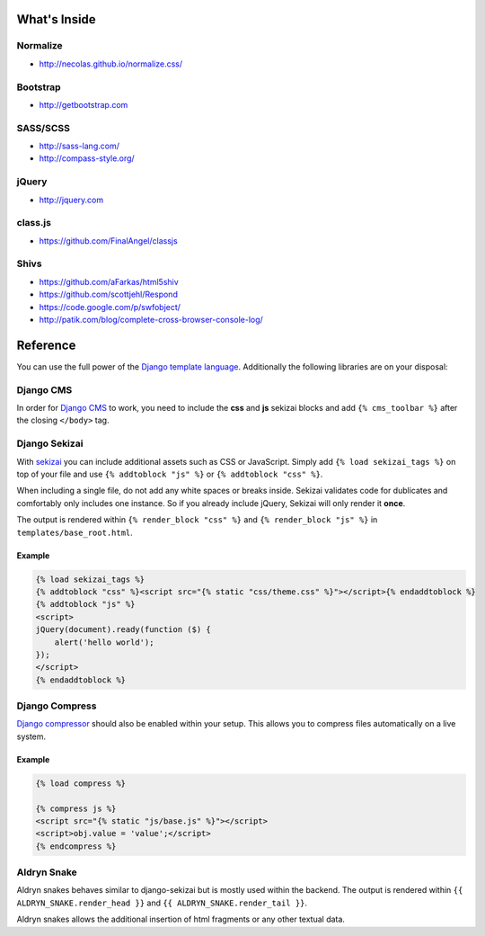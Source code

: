 What's Inside
=============


Normalize
---------

* http://necolas.github.io/normalize.css/


Bootstrap
---------

* http://getbootstrap.com


SASS/SCSS
---------

* http://sass-lang.com/
* http://compass-style.org/


jQuery
------

* http://jquery.com


class.js
--------

* https://github.com/FinalAngel/classjs


Shivs
-----

* https://github.com/aFarkas/html5shiv
* https://github.com/scottjehl/Respond
* https://code.google.com/p/swfobject/
* http://patik.com/blog/complete-cross-browser-console-log/


Reference
=========

You can use the full power of the `Django template language <https://docs.djangoproject.com/en/dev/topics/templates/>`_.
Additionally the following libraries are on your disposal:


Django CMS
----------

In order for `Django CMS <http://docs.django-cms.org/en>`_ to work, you need to include the **css** and **js**
sekizai blocks and add ``{% cms_toolbar %}`` after the closing ``</body>`` tag.


Django Sekizai
--------------

With `sekizai <https://github.com/ojii/django-sekizai>`_ you can include additional assets such as CSS or JavaScript.
Simply add ``{% load sekizai_tags %}`` on top of your file and use ``{% addtoblock "js" %}`` or
``{% addtoblock "css" %}``.

When including a single file, do not add any white spaces or breaks inside. Sekizai validates code for dublicates and
comfortably only includes one instance. So if you already include jQuery, Sekizai will only render it **once**.

The output is rendered within ``{% render_block "css" %}`` and ``{% render_block "js" %}`` in
``templates/base_root.html``.

Example
*******

.. code-block:: html

    {% load sekizai_tags %}
    {% addtoblock "css" %}<script src="{% static "css/theme.css" %}"></script>{% endaddtoblock %}
    {% addtoblock "js" %}
    <script>
    jQuery(document).ready(function ($) {
        alert('hello world');
    });
    </script>
    {% endaddtoblock %}


Django Compress
---------------

`Django compressor <https://github.com/django-compressor/django-compressor>`_ should also be enabled within your setup.
This allows you to compress files automatically on a live system.

Example
*******

.. code-block:: html

    {% load compress %}

    {% compress js %}
    <script src="{% static "js/base.js" %}"></script>
    <script>obj.value = 'value';</script>
    {% endcompress %}


Aldryn Snake
------------

Aldryn snakes behaves similar to django-sekizai but is mostly used within the backend. The output is rendered within
``{{ ALDRYN_SNAKE.render_head }}`` and ``{{ ALDRYN_SNAKE.render_tail }}``.

Aldryn snakes allows the additional insertion of html fragments or any other textual data.